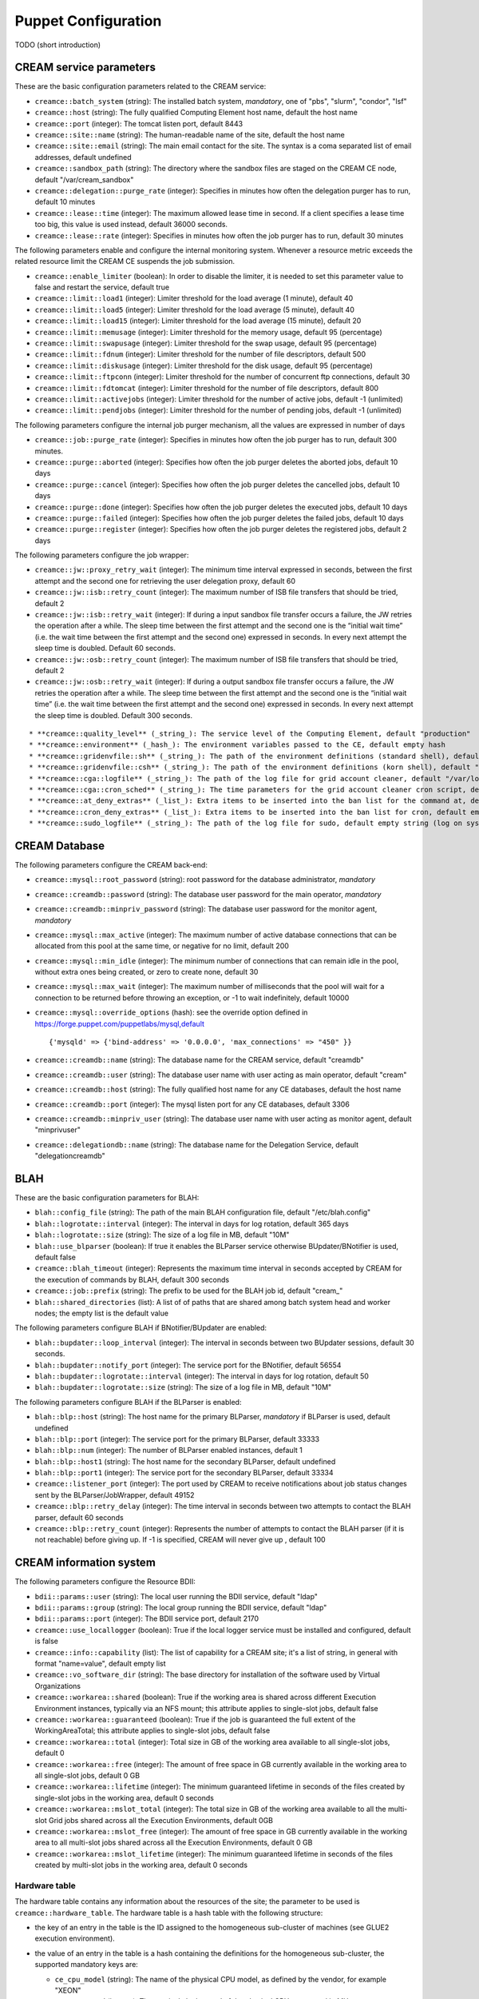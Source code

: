 Puppet Configuration
====================

TODO (short introduction)

CREAM service parameters
------------------------

These are the basic configuration parameters related to the CREAM
service:

-  ``creamce::batch_system`` (string): The installed batch system,
   *mandatory*, one of "pbs", "slurm", "condor", "lsf"

-  ``creamce::host`` (string): The fully qualified Computing Element
   host name, default the host name

-  ``creamce::port`` (integer): The tomcat listen port, default 8443

-  ``creamce::site::name`` (string): The human-readable name of the
   site, default the host name

-  ``creamce::site::email`` (string): The main email contact for the
   site. The syntax is a coma separated list of email addresses, default
   undefined

-  ``creamce::sandbox_path`` (string): The directory where the sandbox
   files are staged on the CREAM CE node, default "/var/cream\_sandbox"

-  ``creamce::delegation::purge_rate`` (integer): Specifies in minutes
   how often the delegation purger has to run, default 10 minutes

-  ``creamce::lease::time`` (integer): The maximum allowed lease time in
   second. If a client specifies a lease time too big, this value is
   used instead, default 36000 seconds.

-  ``creamce::lease::rate`` (integer): Specifies in minutes how often
   the job purger has to run, default 30 minutes

The following parameters enable and configure the internal monitoring
system. Whenever a resource metric exceeds the related resource limit
the CREAM CE suspends the job submission.

-  ``creamce::enable_limiter`` (boolean): In order to disable the
   limiter, it is needed to set this parameter value to false and
   restart the service, default true

-  ``creamce::limit::load1`` (integer): Limiter threshold for the load
   average (1 minute), default 40

-  ``creamce::limit::load5`` (integer): Limiter threshold for the load
   average (5 minute), default 40

-  ``creamce::limit::load15`` (integer): Limiter threshold for the load
   average (15 minute), default 20

-  ``creamce::limit::memusage`` (integer): Limiter threshold for the
   memory usage, default 95 (percentage)

-  ``creamce::limit::swapusage`` (integer): Limiter threshold for the
   swap usage, default 95 (percentage)

-  ``creamce::limit::fdnum`` (integer): Limiter threshold for the number
   of file descriptors, default 500

-  ``creamce::limit::diskusage`` (integer): Limiter threshold for the
   disk usage, default 95 (percentage)

-  ``creamce::limit::ftpconn`` (integer): Limiter threshold for the
   number of concurrent ftp connections, default 30

-  ``creamce::limit::fdtomcat`` (integer): Limiter threshold for the
   number of file descriptors, default 800

-  ``creamce::limit::activejobs`` (integer): Limiter threshold for the
   number of active jobs, default -1 (unlimited)

-  ``creamce::limit::pendjobs`` (integer): Limiter threshold for the
   number of pending jobs, default -1 (unlimited)

The following parameters configure the internal job purger mechanism,
all the values are expressed in number of days

-  ``creamce::job::purge_rate`` (integer): Specifies in minutes how
   often the job purger has to run, default 300 minutes.

-  ``creamce::purge::aborted`` (integer): Specifies how often the job
   purger deletes the aborted jobs, default 10 days

-  ``creamce::purge::cancel`` (integer): Specifies how often the job
   purger deletes the cancelled jobs, default 10 days

-  ``creamce::purge::done`` (integer): Specifies how often the job
   purger deletes the executed jobs, default 10 days

-  ``creamce::purge::failed`` (integer): Specifies how often the job
   purger deletes the failed jobs, default 10 days

-  ``creamce::purge::register`` (integer): Specifies how often the job
   purger deletes the registered jobs, default 2 days

The following parameters configure the job wrapper:

-  ``creamce::jw::proxy_retry_wait`` (integer): The minimum time
   interval expressed in seconds, between the first attempt and the
   second one for retrieving the user delegation proxy, default 60

-  ``creamce::jw::isb::retry_count`` (integer): The maximum number of
   ISB file transfers that should be tried, default 2

-  ``creamce::jw::isb::retry_wait`` (integer): If during a input sandbox
   file transfer occurs a failure, the JW retries the operation after a
   while. The sleep time between the first attempt and the second one is
   the “initial wait time” (i.e. the wait time between the first attempt
   and the second one) expressed in seconds. In every next attempt the
   sleep time is doubled. Default 60 seconds.

-  ``creamce::jw::osb::retry_count`` (integer): The maximum number of
   ISB file transfers that should be tried, default 2

-  ``creamce::jw::osb::retry_wait`` (integer): If during a output
   sandbox file transfer occurs a failure, the JW retries the operation
   after a while. The sleep time between the first attempt and the
   second one is the “initial wait time” (i.e. the wait time between the
   first attempt and the second one) expressed in seconds. In every next
   attempt the sleep time is doubled. Default 300 seconds.

::

    * **creamce::quality_level** (_string_): The service level of the Computing Element, default "production"
    * **creamce::environment** (_hash_): The environment variables passed to the CE, default empty hash
    * **creamce::gridenvfile::sh** (_string_): The path of the environment definitions (standard shell), default "/etc/profile.d/grid-env.sh"
    * **creamce::gridenvfile::csh** (_string_): The path of the environment definitions (korn shell), default "/etc/profile.d/grid-env.csh"
    * **creamce::cga::logfile** (_string_): The path of the log file for grid account cleaner, default "/var/log/cleanup-grid-accounts.log"
    * **creamce::cga::cron_sched** (_string_): The time parameters for the grid account cleaner cron script, default "30 1 * * *"
    * **creamce::at_deny_extras** (_list_): Extra items to be inserted into the ban list for the command at, default empty list
    * **creamce::cron_deny_extras** (_list_): Extra items to be inserted into the ban list for cron, default empty list
    * **creamce::sudo_logfile** (_string_): The path of the log file for sudo, default empty string (log on syslog)

CREAM Database
--------------

The following parameters configure the CREAM back-end:

-  ``creamce::mysql::root_password`` (string): root password for the
   database administrator, *mandatory*

-  ``creamce::creamdb::password`` (string): The database user password
   for the main operator, *mandatory*

-  ``creamce::creamdb::minpriv_password`` (string): The database user
   password for the monitor agent, *mandatory*

-  ``creamce::mysql::max_active`` (integer): The maximum number of
   active database connections that can be allocated from this pool at
   the same time, or negative for no limit, default 200

-  ``creamce::mysql::min_idle`` (integer): The minimum number of
   connections that can remain idle in the pool, without extra ones
   being created, or zero to create none, default 30

-  ``creamce::mysql::max_wait`` (integer): The maximum number of
   milliseconds that the pool will wait for a connection to be returned
   before throwing an exception, or -1 to wait indefinitely, default
   10000

-  ``creamce::mysql::override_options`` (hash): see the override option
   defined in https://forge.puppet.com/puppetlabs/mysql,default

   ::

       {'mysqld' => {'bind-address' => '0.0.0.0', 'max_connections' => "450" }}

-  ``creamce::creamdb::name`` (string): The database name for the CREAM
   service, default "creamdb"

-  ``creamce::creamdb::user`` (string): The database user name with user
   acting as main operator, default "cream"

-  ``creamce::creamdb::host`` (string): The fully qualified host name
   for any CE databases, default the host name

-  ``creamce::creamdb::port`` (integer): The mysql listen port for any
   CE databases, default 3306

-  ``creamce::creamdb::minpriv_user`` (string): The database user name
   with user acting as monitor agent, default "minprivuser"

-  ``creamce::delegationdb::name`` (string): The database name for the
   Delegation Service, default "delegationcreamdb"

BLAH
----

These are the basic configuration parameters for BLAH:

-  ``blah::config_file`` (string): The path of the main BLAH
   configuration file, default "/etc/blah.config"

-  ``blah::logrotate::interval`` (integer): The interval in days for log
   rotation, default 365 days

-  ``blah::logrotate::size`` (string): The size of a log file in MB,
   default "10M"

-  ``blah::use_blparser`` (boolean): If true it enables the BLParser
   service otherwise BUpdater/BNotifier is used, default false

-  ``creamce::blah_timeout`` (integer): Represents the maximum time
   interval in seconds accepted by CREAM for the execution of commands
   by BLAH, default 300 seconds

-  ``creamce::job::prefix`` (string): The prefix to be used for the BLAH
   job id, default "cream\_"

-  ``blah::shared_directories`` (list): A list of of paths that are
   shared among batch system head and worker nodes; the empty list is
   the default value

The following parameters configure BLAH if BNotifier/BUpdater are
enabled:

-  ``blah::bupdater::loop_interval`` (integer): The interval in seconds
   between two BUpdater sessions, default 30 seconds.

-  ``blah::bupdater::notify_port`` (integer): The service port for the
   BNotifier, default 56554

-  ``blah::bupdater::logrotate::interval`` (integer): The interval in
   days for log rotation, default 50

-  ``blah::bupdater::logrotate::size`` (string): The size of a log file
   in MB, default "10M"

The following parameters configure BLAH if the BLParser is enabled:

-  ``blah::blp::host`` (string): The host name for the primary BLParser,
   *mandatory* if BLParser is used, default undefined

-  ``blah::blp::port`` (integer): The service port for the primary
   BLParser, default 33333

-  ``blah::blp::num`` (integer): The number of BLParser enabled
   instances, default 1

-  ``blah::blp::host1`` (string): The host name for the secondary
   BLParser, default undefined

-  ``blah::blp::port1`` (integer): The service port for the secondary
   BLParser, default 33334

-  ``creamce::listener_port`` (integer): The port used by CREAM to
   receive notifications about job status changes sent by the
   BLParser/JobWrapper, default 49152

-  ``creamce::blp::retry_delay`` (integer): The time interval in seconds
   between two attempts to contact the BLAH parser, default 60 seconds

-  ``creamce::blp::retry_count`` (integer): Represents the number of
   attempts to contact the BLAH parser (if it is not reachable) before
   giving up. If -1 is specified, CREAM will never give up , default 100

CREAM information system
------------------------

The following parameters configure the Resource BDII:

-  ``bdii::params::user`` (string): The local user running the BDII
   service, default "ldap"

-  ``bdii::params::group`` (string): The local group running the BDII
   service, default "ldap"

-  ``bdii::params::port`` (integer): The BDII service port, default 2170

-  ``creamce::use_locallogger`` (boolean): True if the local logger
   service must be installed and configured, default is false

-  ``creamce::info::capability`` (list): The list of capability for a
   CREAM site; it's a list of string, in general with format
   "name=value", default empty list

-  ``creamce::vo_software_dir`` (string): The base directory for
   installation of the software used by Virtual Organizations

-  ``creamce::workarea::shared`` (boolean): True if the working area is
   shared across different Execution Environment instances, typically
   via an NFS mount; this attribute applies to single-slot jobs, default
   false

-  ``creamce::workarea::guaranteed`` (boolean): True if the job is
   guaranteed the full extent of the WorkingAreaTotal; this attribute
   applies to single-slot jobs, default false

-  ``creamce::workarea::total`` (integer): Total size in GB of the
   working area available to all single-slot jobs, default 0

-  ``creamce::workarea::free`` (integer): The amount of free space in GB
   currently available in the working area to all single-slot jobs,
   default 0 GB

-  ``creamce::workarea::lifetime`` (integer): The minimum guaranteed
   lifetime in seconds of the files created by single-slot jobs in the
   working area, default 0 seconds

-  ``creamce::workarea::mslot_total`` (integer): The total size in GB of
   the working area available to all the multi-slot Grid jobs shared
   across all the Execution Environments, default 0GB

-  ``creamce::workarea::mslot_free`` (integer): The amount of free space
   in GB currently available in the working area to all multi-slot jobs
   shared across all the Execution Environments, default 0 GB

-  ``creamce::workarea::mslot_lifetime`` (integer): The minimum
   guaranteed lifetime in seconds of the files created by multi-slot
   jobs in the working area, default 0 seconds

Hardware table
~~~~~~~~~~~~~~

The hardware table contains any information about the resources of the
site; the parameter to be used is ``creamce::hardware_table``. The
hardware table is a hash table with the following structure:

-  the key of an entry in the table is the ID assigned to the
   homogeneous sub-cluster of machines (see GLUE2 execution
   environment).

-  the value of an entry in the table is a hash containing the
   definitions for the homogeneous sub-cluster, the supported mandatory
   keys are:

   -  ``ce_cpu_model`` (string): The name of the physical CPU model, as
      defined by the vendor, for example "XEON"

   -  ``ce_cpu_speed`` (integer): The nominal clock speed of the
      physical CPU, expressed in MHz

   -  ``ce_cpu_vendor`` (string): The name of the physical CPU vendor,
      for example "Intel"

   -  ``ce_cpu_version`` (string): The specific version of the Physical
      CPU model as defined by the vendor

   -  ``ce_physcpu`` (integer): The number of physical CPUs (sockets) in
      a work node of the sub-cluster

   -  ``ce_logcpu`` (integer): The number of logical CPUs (cores) in a
      worker node of the sub-cluster

   -  ``ce_minphysmem`` (integer): The total amount of physical RAM in a
      worker node of the sub-cluster, expressed in MB

   -  ``ce_os_family`` (string): The general family of the Operating
      System installed in a worker node ("linux", "macosx", "solaris",
      "windows")

   -  ``ce_os_name`` (string): The specific name Operating System
      installed in a worker node, for example "RedHat"

   -  ``ce_os_arch`` (string): The platform type of worker node, for
      example "x86\_64"

   -  ``ce_os_release`` (string): The version of the Operating System
      installed in a worker node, as defined by the vendor, for example
      "7.0.1406"

   -  ``nodes`` (list): The list of the name of the worker nodes of the
      sub-cluster

   the supported optional keys are:

   -  ``ce_minvirtmem`` (integer): The total amount of virtual memory
      (RAM and swap space) in a worker node of the sub-cluster,
      expressed in MB

   -  ``ce_outboundip`` (boolean): True if a worker node has out-bound
      connectivity, false otherwise, default true

   -  ``ce_inboundip`` (boolean): True if a worker node has in-bound
      connectivity, false otherwise default false

   -  ``ce_runtimeenv`` (list): The list of tags associated to the
      software packages installed in the worker node, the definitions
      for a tag is listed in the software table, default empty list

   -  ``ce_benchmarks`` (hash): The hash table containing the values of
      the standard benchmarks ("specfp2000", "specint2000",
      "hep-spec06"); each key of the table corresponds to the benchmark
      name, default empty hash

   -  ``subcluster_tmpdir`` (string): The path of a temporary directory
      shared across worker nodes (see GLUE 1.3)

   -  ``subcluster_wntmdir`` (string): The path of a temporary directory
      local to each worker node (see GLUE 1.3)

Software table
~~~~~~~~~~~~~~

The software table is a hash with the following structure:

-  the key of an entry in the table is the tag assigned to the software
   installed on the machines (see GLUE2 application environment); tags
   are used as a reference (``ce_runtimeenv``) in the hardware table.

-  the value of an entry in the table is a hash containing the
   definitions for the software installed on the machines, the supported
   keys are:

   -  ``name`` (string): The name of the software installed, for example
      the package name, *mandatory*

   -  ``version`` (string): The version of the software installed,
      *mandatory*

   -  ``license`` (string): The license of the software installed,
      default unpublished

   -  ``description`` (string): The description of the software
      installed, default unpublished

Queues table
~~~~~~~~~~~~

The queue table contains definitions for local user groups; the
parameter to be declared is ``creamce::queues``. The queues table is a
hash with the following structure:

-  the key of an entry in the table is the name of the batch system
   queue/partition.

-  the value of an entry in the table is a hash table containing the
   definitions for the related queue/partition, the supported keys for
   definitions are:

   -  ``groups`` (list): The list of local groups which are allowed to
      operate the queue/partition, each group *MUST BE* defined in the
      VO table.

Storage table
~~~~~~~~~~~~~

The storage table contains any information about the set of storage
elements bound to this site. The parameter to be declared is
creamce::se\_table
, the default value is an empty hash. The storage element table is a
hash with the following structure:
``creamce::queues``. The queues table is a hash with the following
structure:

-  the key of an entry in the table is the name of the storage element
   host.

-  the value of an entry in the table is a hash table containing the
   definitions for the related storage element, the supported keys for
   definitions are:

   -  ``type`` (string): The name of the application which is installed
      in the storage element ("Storm", "DCache", etc.)

   -  ``mount_dir`` (string): The local path within the Computing
      Service which makes it possible to access files in the associated
      Storage Service (this is typically an NFS mount point)

   -  ``export_dir`` (string): The remote path in the Storage Service
      which is associated to the local path in the Computing Service
      (this is typically an NFS exported directory).

   -  ``default`` (boolean): True if the current storage element must be
      considered the primary SE, default false. Just one item in the
      storage element table can be marked as primary.

Example
~~~~~~~

::

    ---
    creamce::queues :
        long :  { groups : [ dteam, dteamprod ] }
        short : { groups : [ dteamsgm ] }

    creamce::hardware_table :
        subcluster001 : {
            ce_cpu_model : XEON,
            ce_cpu_speed : 2500,
            ce_cpu_vendor : Intel,
            ce_cpu_version : 5.1,
            ce_physcpu : 2,
            ce_logcpu : 2,
            ce_minphysmem : 2048,
            ce_minvirtmem : 4096,
            ce_os_family : "linux",
            ce_os_name : "CentOS",
            ce_os_arch : "x86_64",
            ce_os_release : "7.0.1406",
            ce_outboundip : true,
            ce_inboundip : false,
            ce_runtimeenv : [ "tomcat_6_0", "mysql_5_1" ],
            subcluster_tmpdir : /var/tmp/subcluster001,
            subcluster_wntmdir : /var/glite/subcluster001,
            ce_benchmarks : { specfp2000 : 420, specint2000 : 380, hep-spec06 : 780 },
            nodes : [ "node-01.mydomain", "node-02.mydomain", "node-03.mydomain" ]
            # Experimental support to GPUs
            accelerators : {
                acc_device_001 : {
                    type : GPU,
                    log_acc : 4,
                    phys_acc : 2,
                    vendor : NVidia,
                    model : "Tesla k80",
                    version : 4.0,
                    clock_speed : 3000,
                    memory : 4000 
                }
            }
        }

    creamce::software_table :
        tomcat_6_0 : {
            name : "tomcat",
            version : "6.0.24",
            license : "ASL 2.0",
            description : "Tomcat is the servlet container" 
        }
        mysql_5_1 : {
            name : "mysql",
            version : "5.1.73",
            license : "GPLv2 with exceptions",
            description : "MySQL is a multi-user, multi-threaded SQL database server" 
        }

    creamce::vo_software_dir : /afs

    creamce::se_table :
        storage.pd.infn.it : { mount_dir : "/data/mount", export_dir : "/storage/export",
                               type : Storm, default : true }
        cloud.pd.infn.it : { mount_dir : "/data/mount", export_dir : "/storage/export",
                             type : Dcache }

CREAM security and accounting
-----------------------------

The following parameters configure the security layer and the pool
account system:

-  ``creamce::host_certificate`` (string): The complete path of the
   installed host certificate, default /etc/grid-security/hostcert.pem

-  ``creamce::host_private_key`` (string): The complete path of the
   installed host key, default /etc/grid-security/hostkey.pem

-  ``creamce::voms_dir`` (string): The location for the deployment of VO
   description files (LSC), default /etc/grid-security/vomsdir

-  ``creamce::gridmap_dir`` (string): The location for the pool account
   files, default /etc/grid-security/gridmapdir

-  ``creamce::gridmap_file`` (string): The location of the pool account
   description file, default /etc/grid-security/grid-mapfile

-  ``creamce::gridmap_extras`` (list): The list of custom entry for the
   pool account description file, default empty list

-  ``creamce::gridmap_cron_sched`` (string): The cron time parameters
   for the pool account cleaner, default "5 \* \* \* \*"

-  ``creamce::groupmap_file`` (string): The path of the groupmap file,
   default /etc/grid-security/groupmapfile

-  ``creamce::crl_update_time`` (integer): The CRL refresh time in
   seconds, default 3600 seconds

-  ``creamce::ban_list_file`` (string): The path of the ban list file,
   if gJAF/LCMAPS is used, default /etc/lcas/ban\_users.db

-  ``creamce::ban_list`` (list): The list of banned users, each item is
   a Distinguished Name in old openssl format. If not defined the list
   is not managed by puppet.

-  ``creamce::use_argus`` (boolean): True if Argus authorization
   framework must be used, false if gJAF must be used, default true

-  ``creamce::argus::service`` (string): The argus PEPd service host
   name, ``mandatory`` if ``creamce::use_argus`` is set to true

-  ``creamce::argus::port`` (integer): The Argus PEPd service port,
   default 8154

-  ``creamce::argus::timeout`` (integer): The connection timeout in
   seconds for the connection to the Argus PEPd server, default 30
   seconds

-  ``creamce::argus::resourceid`` (string): The ID of the CREAM service
   to be registered in Argus, default
   ``https://{ce_host}:{ce_port}/cream``

-  ``creamce::admin::list`` (list): The list of service administators
   Distinguished Name, default empty list

-  ``creamce::admin::list_file`` (string): The path of the file
   containing the service administrators list, default
   /etc/grid-security/admin-list

-  ``creamce::default_pool_size`` (integer): The default number of users
   in a pool account, used if ``pool_size`` is not define for a VO
   group, default 100

VO table
~~~~~~~~

The VO table contains any information related to pool accounts, groups
and VO data. The parameter to be declared is ``creamce::vo_table``, the
default value is an empty hash. The VO table is a hash, the key of an
entry in the table is the name or ID of the virtual organization, the
corresponding value is a hash table containing the definitions for the
virtual organization,the supported keys for definitions are:

-  ``servers`` (list): The list of configuration details for the VOMS
   servers. Each item in the list is a hash; the parameter and any
   supported keys of a contained hash are ``mandatory``. The supported
   keys are:

   -  ``server`` (string): The VOMS server FQDN

   -  ``port`` (integer): The VOMS server port

   -  ``dn`` (string): The distinguished name of the VOMS server, as
      declared in the VOMS service certificate

   -  ``ca_dn`` (string): The distinguished name of the issuer of the
      VOMS service certificate

-  ``groups`` (hash): The list of local groups and associated FQANs, the
   parameter is ``mandatory``, each key of the hash is the group name,
   each value is a hash with the following keys:

   -  ``gid`` (string): The unix group id, ``mandatory``

   -  ``fqan`` (list): The list of VOMS Fully Qualified Attribute Name,
      ``mandatory``

   -  ``pub_admin`` (boolean): True if the group is the defined
      administrator group, default false, just one administrator group
      is supported

-  ``users`` (hash): The description of pool accounts or a static users,
   the parameter is ``mandatory``, each key of the hash is the pool
   account prefix or the user name for a static user, each value is a
   hash with the following keys:

   -  ``name_pattern`` (list): The pattern used to create the user name
      of the pool account, the variables used for the substitutions are
      ``prefix``, the pool account prefix, and ``index``, a consecutive
      index described below; the expression is explained in the ruby
      `guide <https://ruby-doc.org/core-2.2.0/Kernel.html#method-i-sprintf>`__,
      default value is

      ::

          %<prefix>s%03<index>d

   -  ``fqan`` (list): The list of VOMS Fully Qualified Attribute Name
      associated with the user of the pool account. The first element of
      the list is considered the primary FQAN and it is used to
      calculate the primary group of the user; the other FQANs are used
      to calculate the secondary groups. The mapping between FQANs and
      groups refers to the ``groups`` hash for the given VO. For further
      details about the mapping algorithm refer to the authorization
      `guide <https://twiki.cern.ch/twiki/bin/view/EGEE/AuthZOH#Account_and_Group_Mapping>`__.
      The parameter is ``mandatory``

   -  ``accounts`` (list): The list of SLURM accounts associated with
      this set of users, the parameter is ``mandatory`` if
      ``slurm::config_accounting`` is set to true

   A pool account can be defined in two different ways. If the user IDs
   are consecutive the parameters required are:

   -  ``first_uid`` (integer): The initial number for the unix user id
      of the pool account, the other ids are obtained incrementally with
      step equals to 1

   -  ``pool_size`` (integer): The number of user in the current pool
      account, the default value is global definition contained into
      ``creamce::default_pool_size``. If the value for the pool size is
      equal to zero the current definition must be considered for a
      static user.

   If the user IDs are not consecutive their values must be specified
   with the parameter:

   -  ``uid_list`` (list): The list of user ID; the pool account size is
      equal to the number of elements of the list.

   In any case the user name is created using the pattern specified by
   the parameter ``name_pattern`` where the index ranges from 1 to the
   pool account size (included). It is possible to shift the range of
   the indexes using the parameter ``creamce::username_offset``.

-  ``vo_app_dir`` (\_string\_): The path of a shared directory available
   for application data for the current Virtual Organization, as
   describe by Info.ApplicationDir in GLUE 1.3.

-  ``vo_default_se`` (string): The default Storage Element associated
   with the current Virtual Organization. It must be one of the key of
   the storage element table

Example
~~~~~~~

::

    ---
    creamce::use_argus :                 false
    creamce::default_pool_size :         10
    creamce::username_offset :           1

    creamce::vo_table :
        dteam : { 
            vo_app_dir : /afs/dteam, 
            vo_default_se : storage.pd.infn.it,
            servers : [
                          {
                              server : voms.hellasgrid.gr,
                              port : 15004,
                              dn : /C=GR/O=HellasGrid/OU=hellasgrid.gr/CN=voms.hellasgrid.gr,
                              ca_dn : "/C=GR/O=HellasGrid/OU=Certification Authorities/CN=HellasGrid CA 2016"
                          },
                          {
                              server : voms2.hellasgrid.gr,
                              port : 15004,
                              dn : /C=GR/O=HellasGrid/OU=hellasgrid.gr/CN=voms2.hellasgrid.gr,
                              ca_dn : "/C=GR/O=HellasGrid/OU=Certification Authorities/CN=HellasGrid CA 2016"
                          }
            ],
            groups : {
                dteam : { fqan : [ "/dteam" ], gid : 9000 },
                dteamsgm : { fqan : [ "/dteam/sgm/ROLE=developer" ], gid : 9001, pub_admin : true },
                dteamprod : { fqan : [ "/dteam/prod/ROLE=developer" ], gid : 9002 }
            },
            users : {
                dteamusr : { first_uid : 6000, fqan : [ "/dteam" ], 
                             name_pattern : "%<prefix>s%03%<index>d" },
                dteamsgmusr : { first_uid : 6100, fqan : [ "/dteam/sgm/ROLE=developer", "/dteam" ],
                                pool_size : 5, name_pattern : "%<prefix>s%02<index>d" },
                dteamprodusr : { fqan : [ "/dteam/prod/ROLE=developer", "/dteam" ],
                                 name_pattern : "%<prefix>s%02<index>d",
                                 uid_list  : [ 6200, 6202, 6204, 6206, 6208 ] }
            }
        }
